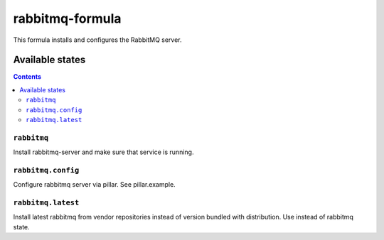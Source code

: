 ================
rabbitmq-formula
================

This formula installs and configures the RabbitMQ server.

Available states
================

.. contents::

``rabbitmq``
------------

Install rabbitmq-server and make sure that service is running.

``rabbitmq.config``
-------------------

Configure rabbitmq server via pillar. See pillar.example.

``rabbitmq.latest``
-------------------

Install latest rabbitmq from vendor repositories instead of version bundled with distribution. Use instead of rabbitmq state.
